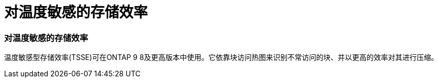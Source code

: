 = 对温度敏感的存储效率
:allow-uri-read: 




=== 对温度敏感的存储效率

温度敏感型存储效率(TSSE)可在ONTAP 9 8及更高版本中使用。它依靠块访问热图来识别不常访问的块、并以更高的效率对其进行压缩。
